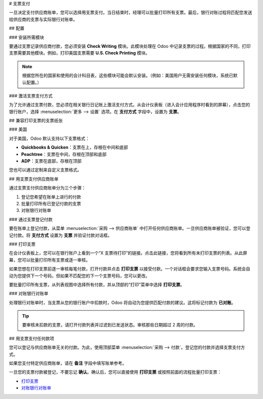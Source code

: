 # 支票支付

一旦决定支付供应商账单，您可以选择用支票支付。当日结束时，经理可以批量打印所有支票。最后，银行对账过程将匹配您发送给供应商的支票与实际银行对账单。

## 配置

### 安装所需模块

要通过支票记录供应商付款，您必须安装 **Check Writing** 模块。此模块处理在 Odoo 中记录支票的过程。根据国家的不同，打印支票需要其他模块。例如，打印美国支票需要 **U.S. Check Printing** 模块。

.. note::

	根据您所在的国家和使用的会计科目表，这些模块可能会默认安装。（例如：美国用户无需安装任何模块，系统已默认配置。）

### 激活支票支付方式

为了允许通过支票付款，您必须在相关银行日记账上激活支付方式。从会计仪表板（进入会计应用程序时看到的屏幕），点击您的银行账户，选择 :menuselection:`更多 --> 设置` 选项。在 **支付方式** 字段中，设置为 **支票**。

.. image:: ./media/check01.png
  :align: center

## 兼容打印支票的支票纸张

### 美国

对于美国，Odoo 默认支持以下支票格式：

- **Quickbooks & Quicken**：支票在上，存根在中间和底部
- **Peachtree**：支票在中间，存根在顶部和底部
- **ADP**：支票在底部，存根在顶部

您也可以通过定制来自定义支票格式。

## 用支票支付供应商账单

通过支票支付供应商账单分为三个步骤：

1. 登记您希望在账单上进行的付款
2. 批量打印所有已登记付款的支票
3. 对账银行对账单

### 通过支票登记付款

要在账单上登记付款，从菜单 :menuselection:`采购 --> 供应商账单` 中打开任何供应商账单。一旦供应商账单被验证，您可以登记付款。将 **支付方式** 设置为 **支票** 并验证付款对话框。

.. image:: ./media/check02.png
  :align: center

.. _PrintChecks:

### 打印支票

在会计仪表板上，您可以在银行账户上看到一个“X 支票待打印”的链接。点击此链接，您将看到所有未打印支票的列表。从此屏幕，您可以批量打印所有支票或逐一审核。

如果您想在打印支票前逐一审核每笔付款，打开付款并点击 **打印支票** 以接受付款。一个对话框会要求您输入支票号码。系统会自动为您提供下一个号码，但如果不匹配您的下一个支票号码，您可以更改。

要批量打印所有支票，从列表视图中选择所有付款，并从顶部的“打印”菜单中选择 **打印支票**。

.. image:: ./media/check03.png
  :align: center

.. _ReconcileBankStatements:

### 对账银行对账单

处理银行对账单时，当支票从您的银行账户中扣款时，Odoo 将自动为您提供匹配付款的建议。这将标记付款为 **已对账**。

.. tip::

	要审核未扣款的支票，请打开付款列表并过滤到已发送状态。审核那些日期超过 2 周的付款。

## 用支票支付任何款项

您可以登记与供应商账单无关的付款。为此，使用顶部菜单 :menuselection:`采购 --> 付款`。登记您的付款并选择支票支付方式。

如果您支付特定供应商账单，请在 **备注** 字段中填写账单参考。

.. image:: ./media/check04.png
  :align: center

一旦您的支票付款被登记，不要忘记 **确认**。确认后，您可以直接使用 **打印支票** 或按照前面的流程批量打印支票：

-  `打印支票 <PrintChecks_>`_

-  `对账银行对账单 <ReconcileBankStatements_>`_
